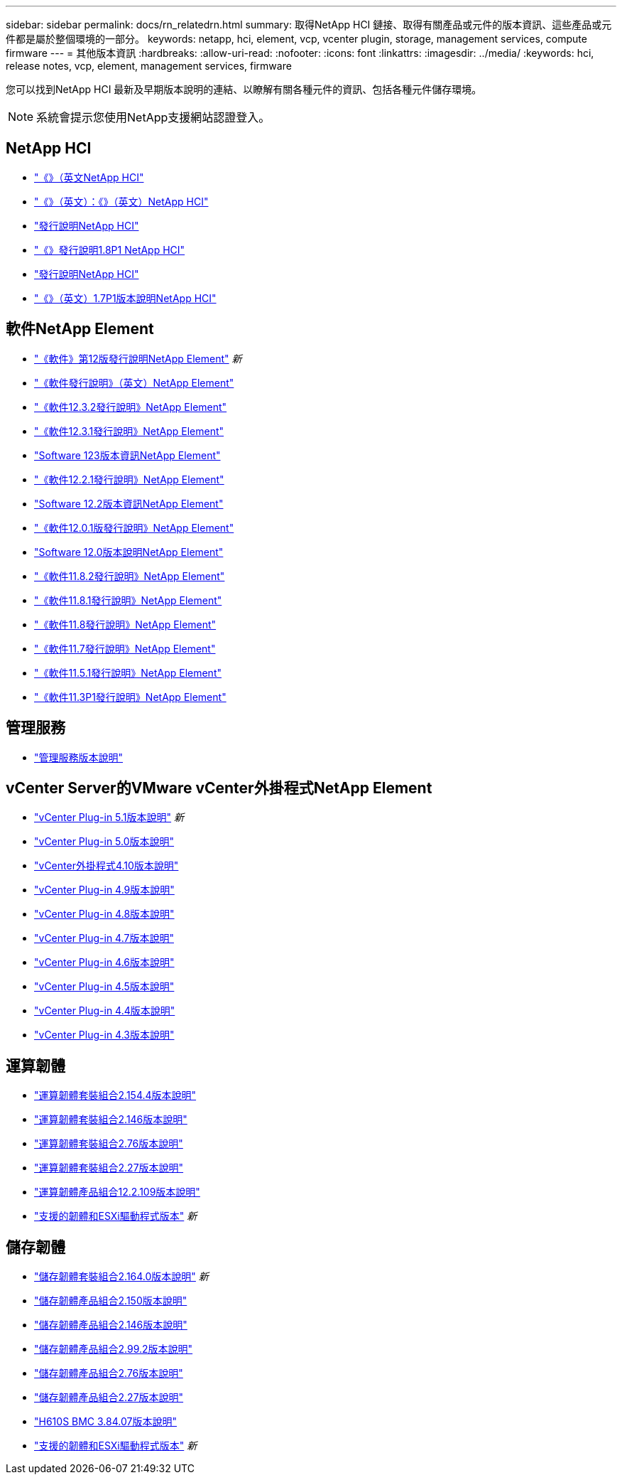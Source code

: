---
sidebar: sidebar 
permalink: docs/rn_relatedrn.html 
summary: 取得NetApp HCI 鏈接、取得有關產品或元件的版本資訊、這些產品或元件都是屬於整個環境的一部分。 
keywords: netapp, hci, element, vcp, vcenter plugin, storage, management services, compute firmware 
---
= 其他版本資訊
:hardbreaks:
:allow-uri-read: 
:nofooter: 
:icons: font
:linkattrs: 
:imagesdir: ../media/
:keywords: hci, release notes, vcp, element, management services, firmware


[role="lead"]
您可以找到NetApp HCI 最新及早期版本說明的連結、以瞭解有關各種元件的資訊、包括各種元件儲存環境。


NOTE: 系統會提示您使用NetApp支援網站認證登入。



== NetApp HCI

* https://library.netapp.com/ecm/ecm_download_file/ECMLP2882194["《》（英文NetApp HCI"^]
* https://library.netapp.com/ecm/ecm_download_file/ECMLP2879274["《》（英文）：《》（英文）NetApp HCI"^]
* https://library.netapp.com/ecm/ecm_download_file/ECMLP2876591["發行說明NetApp HCI"^]
* https://library.netapp.com/ecm/ecm_download_file/ECMLP2873790["《》發行說明1.8P1 NetApp HCI"^]
* https://library.netapp.com/ecm/ecm_download_file/ECMLP2865021["發行說明NetApp HCI"^]
* https://library.netapp.com/ecm/ecm_download_file/ECMLP2861226["《》（英文）1.7P1版本說明NetApp HCI"^]




== 軟件NetApp Element

* https://library.netapp.com/ecm/ecm_download_file/ECMLP2884468["《軟件》第12版發行說明NetApp Element"^] _新_
* https://library.netapp.com/ecm/ecm_download_file/ECMLP2882193["《軟件發行說明》（英文）NetApp Element"^]
* https://library.netapp.com/ecm/ecm_download_file/ECMLP2881056["《軟件12.3.2發行說明》NetApp Element"^]
* https://library.netapp.com/ecm/ecm_download_file/ECMLP2878089["《軟件12.3.1發行說明》NetApp Element"^]
* https://library.netapp.com/ecm/ecm_download_file/ECMLP2876498["Software 123版本資訊NetApp Element"^]
* https://library.netapp.com/ecm/ecm_download_file/ECMLP2877210["《軟件12.2.1發行說明》NetApp Element"^]
* https://library.netapp.com/ecm/ecm_download_file/ECMLP2873789["Software 12.2版本資訊NetApp Element"^]
* https://library.netapp.com/ecm/ecm_download_file/ECMLP2877208["《軟件12.0.1版發行說明》NetApp Element"^]
* https://library.netapp.com/ecm/ecm_download_file/ECMLP2865022["Software 12.0版本說明NetApp Element"^]
* https://library.netapp.com/ecm/ecm_download_file/ECMLP2880259["《軟件11.8.2發行說明》NetApp Element"^]
* https://library.netapp.com/ecm/ecm_download_file/ECMLP2877206["《軟件11.8.1發行說明》NetApp Element"^]
* https://library.netapp.com/ecm/ecm_download_file/ECMLP2864256["《軟件11.8發行說明》NetApp Element"^]
* https://library.netapp.com/ecm/ecm_download_file/ECMLP2861225["《軟件11.7發行說明》NetApp Element"^]
* https://library.netapp.com/ecm/ecm_download_file/ECMLP2863854["《軟件11.5.1發行說明》NetApp Element"^]
* https://library.netapp.com/ecm/ecm_download_file/ECMLP2859857["《軟件11.3P1發行說明》NetApp Element"^]




== 管理服務

* https://kb.netapp.com/Advice_and_Troubleshooting/Data_Storage_Software/Management_services_for_Element_Software_and_NetApp_HCI/Management_Services_Release_Notes["管理服務版本說明"^]




== vCenter Server的VMware vCenter外掛程式NetApp Element

* https://library.netapp.com/ecm/ecm_download_file/ECMLP2885734["vCenter Plug-in 5.1版本說明"^] _新_
* https://library.netapp.com/ecm/ecm_download_file/ECMLP2884992["vCenter Plug-in 5.0版本說明"^]
* https://library.netapp.com/ecm/ecm_download_file/ECMLP2884458["vCenter外掛程式4.10版本說明"^]
* https://library.netapp.com/ecm/ecm_download_file/ECMLP2881904["vCenter Plug-in 4.9版本說明"^]
* https://library.netapp.com/ecm/ecm_download_file/ECMLP2879296["vCenter Plug-in 4.8版本說明"^]
* https://library.netapp.com/ecm/ecm_download_file/ECMLP2876748["vCenter Plug-in 4.7版本說明"^]
* https://library.netapp.com/ecm/ecm_download_file/ECMLP2874631["vCenter Plug-in 4.6版本說明"^]
* https://library.netapp.com/ecm/ecm_download_file/ECMLP2873396["vCenter Plug-in 4.5版本說明"^]
* https://library.netapp.com/ecm/ecm_download_file/ECMLP2866569["vCenter Plug-in 4.4版本說明"^]
* https://library.netapp.com/ecm/ecm_download_file/ECMLP2856119["vCenter Plug-in 4.3版本說明"^]




== 運算韌體

* link:rn_compute_firmware_2.154.4.html["運算韌體套裝組合2.154.4版本說明"]
* link:rn_compute_firmware_2.146.html["運算韌體套裝組合2.146版本說明"]
* link:rn_compute_firmware_2.76.html["運算韌體套裝組合2.76版本說明"]
* link:rn_compute_firmware_2.27.html["運算韌體套裝組合2.27版本說明"]
* link:rn_firmware_12.2.109.html["運算韌體產品組合12.2.109版本說明"]
* link:firmware_driver_versions.html["支援的韌體和ESXi驅動程式版本"] _新_




== 儲存韌體

* link:rn_storage_firmware_2.164.0.html["儲存韌體套裝組合2.164.0版本說明"] _新_
* link:rn_storage_firmware_2.150.html["儲存韌體產品組合2.150版本說明"]
* link:rn_storage_firmware_2.146.html["儲存韌體產品組合2.146版本說明"]
* link:rn_storage_firmware_2.99.2.html["儲存韌體產品組合2.99.2版本說明"]
* link:rn_storage_firmware_2.76.html["儲存韌體產品組合2.76版本說明"]
* link:rn_storage_firmware_2.27.html["儲存韌體產品組合2.27版本說明"]
* link:rn_H610S_BMC_3.84.07.html["H610S BMC 3.84.07版本說明"]
* link:firmware_driver_versions.html["支援的韌體和ESXi驅動程式版本"] _新_

